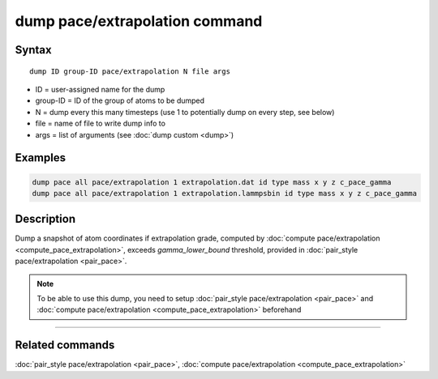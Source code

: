 .. index:: dump pace/extrapolation

dump pace/extrapolation  command
================================

Syntax
""""""

.. parsed-literal::

   dump ID group-ID pace/extrapolation N file args


* ID = user-assigned name for the dump
* group-ID = ID of the group of atoms to be dumped
* N = dump every this many timesteps (use 1 to potentially dump on every step, see below)
* file = name of file to write dump info to
* args = list of arguments (see :doc:`dump custom <dump>`)

Examples
""""""""

.. code-block:: LAMMPS

    dump pace all pace/extrapolation 1 extrapolation.dat id type mass x y z c_pace_gamma
    dump pace all pace/extrapolation 1 extrapolation.lammpsbin id type mass x y z c_pace_gamma

Description
"""""""""""

Dump a snapshot of atom coordinates if extrapolation grade, computed by
:doc:`compute pace/extrapolation <compute_pace_extrapolation>`, exceeds *gamma_lower_bound* threshold,
provided in :doc:`pair_style pace/extrapolation <pair_pace>`.

.. note::

   To be able to use this dump, you need to setup  :doc:`pair_style pace/extrapolation <pair_pace>`
   and  :doc:`compute pace/extrapolation <compute_pace_extrapolation>` beforehand

----------

Related commands
""""""""""""""""

:doc:`pair_style pace/extrapolation <pair_pace>`, :doc:`compute pace/extrapolation <compute_pace_extrapolation>`
